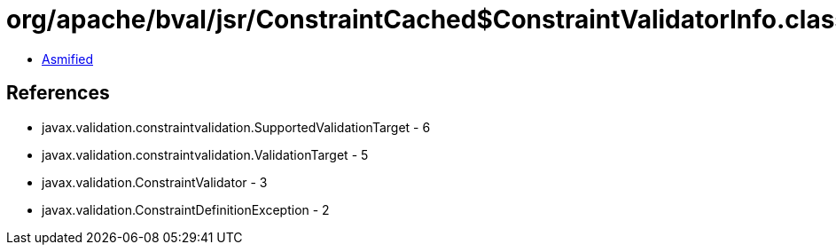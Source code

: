 = org/apache/bval/jsr/ConstraintCached$ConstraintValidatorInfo.class

 - link:ConstraintCached$ConstraintValidatorInfo-asmified.java[Asmified]

== References

 - javax.validation.constraintvalidation.SupportedValidationTarget - 6
 - javax.validation.constraintvalidation.ValidationTarget - 5
 - javax.validation.ConstraintValidator - 3
 - javax.validation.ConstraintDefinitionException - 2
